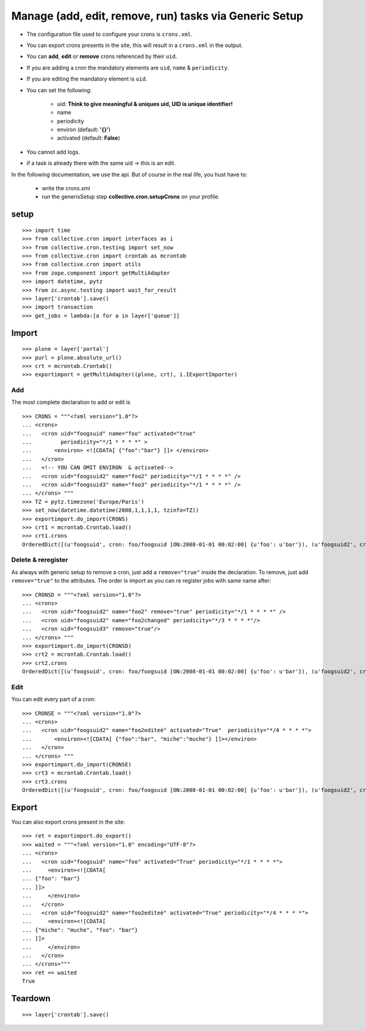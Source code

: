 
Manage (add, edit, remove, run) tasks via Generic Setup
--------------------------------------------------------

- The configuration file used to configure your crons is ``crons.xml``.
- You can export crons presents in the site, this will result in a ``crons.xml`` in the output.
- You can **add**, **edit** or **remove** crons referenced by their ``uid``.
- If you are adding a cron the mandatory elements are ``uid``, ``name`` & ``periodicity``.
- If you are editing the mandatory element is ``uid``.
- You can set the following:

    - uid: **Think to give meaningful & uniques uid, UID is unique identifier!**
    - name
    - periodicity
    - environ (default: **'{}'**)
    - activated (default: **False**)

- You cannot add logs.
- if a task is already there with the same uid -> this is an edit.


In the following documentation, we use the api.
But of course in the real life, you hust have to:

    - write the crons.xml
    - run the generisSetup step **collective.cron.setupCrons** on your profile.

setup
++++++++
::

    >>> import time
    >>> from collective.cron import interfaces as i
    >>> from collective.cron.testing import set_now
    >>> from collective.cron import crontab as mcrontab
    >>> from collective.cron import utils
    >>> from zope.component import getMultiAdapter
    >>> import datetime, pytz
    >>> from zc.async.testing import wait_for_result
    >>> layer['crontab'].save()
    >>> import transaction
    >>> get_jobs = lambda:[a for a in layer['queue']]


Import
++++++++++
::

    >>> plone = layer['portal']
    >>> purl = plone.absolute_url()
    >>> crt = mcrontab.Crontab()
    >>> exportimport = getMultiAdapter((plone, crt), i.IExportImporter)


Add
~~~~~
The most complete declaration to add or edit is ::

    >>> CRONS = """<?xml version="1.0"?>
    ... <crons>
    ...   <cron uid="foogsuid" name="foo" activated="true"
    ...         periodicity="*/1 * * * *" >
    ...       <environ> <![CDATA[ {"foo":"bar"} ]]> </environ>
    ...   </cron>
    ...   <!-- YOU CAN OMIT ENVIRON  & activated-->
    ...   <cron uid="foogsuid2" name="foo2" periodicity="*/1 * * * *" />
    ...   <cron uid="foogsuid3" name="foo3" periodicity="*/1 * * * *" />
    ... </crons> """
    >>> TZ = pytz.timezone('Europe/Paris')
    >>> set_now(datetime.datetime(2008,1,1,1,1, tzinfo=TZ))
    >>> exportimport.do_import(CRONS)
    >>> crt1 = mcrontab.Crontab.load()
    >>> crt1.crons
    OrderedDict([(u'foogsuid', cron: foo/foogsuid [ON:2008-01-01 00:02:00] {u'foo': u'bar'}), (u'foogsuid2', cron: foo2/foogsuid2 [OFF]), (u'foogsuid3', cron: foo3/foogsuid3 [OFF])])

Delete & reregister
~~~~~~~~~~~~~~~~~~~~~~
As always with generic setup to remove a cron, just add a ``remove="true"`` inside the declaration.
To remove, just add ``remove="true"`` to the attributes.
The order is import as you can re register jobs with same name after::

    >>> CRONSD = """<?xml version="1.0"?>
    ... <crons>
    ...   <cron uid="foogsuid2" name="foo2" remove="true" periodicity="*/1 * * * *" />
    ...   <cron uid="foogsuid2" name="foo2changed" periodicity="*/3 * * * *"/>
    ...   <cron uid="foogsuid3" remove="true"/>
    ... </crons> """
    >>> exportimport.do_import(CRONSD)
    >>> crt2 = mcrontab.Crontab.load()
    >>> crt2.crons
    OrderedDict([(u'foogsuid', cron: foo/foogsuid [ON:2008-01-01 00:02:00] {u'foo': u'bar'}), (u'foogsuid2', cron: foo2changed/foogsuid2 [OFF])])

Edit
~~~~~~~~~~
You can edit every part of a cron::

    >>> CRONSE = """<?xml version="1.0"?>
    ... <crons>
    ...   <cron uid="foogsuid2" name="foo2editeé" activated="True"  periodicity="*/4 * * * *">
    ...       <environ><![CDATA[ {"foo":"bar", "miche":"muche"} ]]></environ>
    ...   </cron>
    ... </crons> """
    >>> exportimport.do_import(CRONSE)
    >>> crt3 = mcrontab.Crontab.load()
    >>> crt3.crons
    OrderedDict([(u'foogsuid', cron: foo/foogsuid [ON:2008-01-01 00:02:00] {u'foo': u'bar'}), (u'foogsuid2', cron: foo2editeé/foogsuid2 [ON:2008-01-01 00:04:00] {u'foo': u'bar', u'miche': u'muche'})])

Export
++++++
You can also export crons present in the site::

    >>> ret = exportimport.do_export()
    >>> waited = """<?xml version="1.0" encoding="UTF-8"?>
    ... <crons>
    ...   <cron uid="foogsuid" name="foo" activated="True" periodicity="*/1 * * * *">
    ...     <environ><![CDATA[
    ... {"foo": "bar"}
    ... ]]>
    ...     </environ>
    ...   </cron>
    ...   <cron uid="foogsuid2" name="foo2editeé" activated="True" periodicity="*/4 * * * *">
    ...     <environ><![CDATA[
    ... {"miche": "muche", "foo": "bar"}
    ... ]]>
    ...     </environ>
    ...   </cron>
    ... </crons>"""
    >>> ret == waited
    True

Teardown
+++++++++++
::

    >>> layer['crontab'].save()

